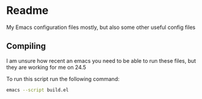 * Readme
My Emacs configuration files mostly, but also some other useful config files 

** Compiling

  I am unsure how recent an emacs you need to be able to run these files, but they are working 
  for me on 24.5

  To run this script run the following command:

  #+BEGIN_SRC sh :tangle no
    emacs --script build.el
  #+END_SRC
